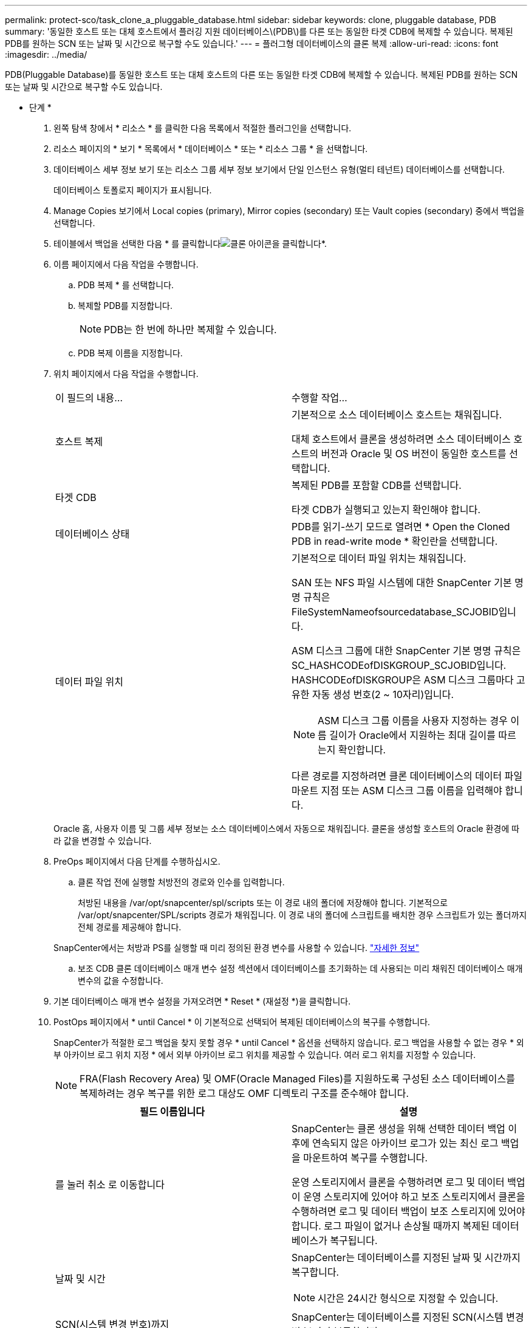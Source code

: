 ---
permalink: protect-sco/task_clone_a_pluggable_database.html 
sidebar: sidebar 
keywords: clone, pluggable database, PDB 
summary: '동일한 호스트 또는 대체 호스트에서 플러깅 지원 데이터베이스\(PDB\)를 다른 또는 동일한 타겟 CDB에 복제할 수 있습니다. 복제된 PDB를 원하는 SCN 또는 날짜 및 시간으로 복구할 수도 있습니다.' 
---
= 플러그형 데이터베이스의 클론 복제
:allow-uri-read: 
:icons: font
:imagesdir: ../media/


[role="lead"]
PDB(Pluggable Database)를 동일한 호스트 또는 대체 호스트의 다른 또는 동일한 타겟 CDB에 복제할 수 있습니다. 복제된 PDB를 원하는 SCN 또는 날짜 및 시간으로 복구할 수도 있습니다.

* 단계 *

. 왼쪽 탐색 창에서 * 리소스 * 를 클릭한 다음 목록에서 적절한 플러그인을 선택합니다.
. 리소스 페이지의 * 보기 * 목록에서 * 데이터베이스 * 또는 * 리소스 그룹 * 을 선택합니다.
. 데이터베이스 세부 정보 보기 또는 리소스 그룹 세부 정보 보기에서 단일 인스턴스 유형(멀티 테넌트) 데이터베이스를 선택합니다.
+
데이터베이스 토폴로지 페이지가 표시됩니다.

. Manage Copies 보기에서 Local copies (primary), Mirror copies (secondary) 또는 Vault copies (secondary) 중에서 백업을 선택합니다.
. 테이블에서 백업을 선택한 다음 * 를 클릭합니다image:../media/clone_icon.gif["클론 아이콘을 클릭합니다"]*.
. 이름 페이지에서 다음 작업을 수행합니다.
+
.. PDB 복제 * 를 선택합니다.
.. 복제할 PDB를 지정합니다.
+

NOTE: PDB는 한 번에 하나만 복제할 수 있습니다.

.. PDB 복제 이름을 지정합니다.


. 위치 페이지에서 다음 작업을 수행합니다.
+
|===


| 이 필드의 내용... | 수행할 작업... 


 a| 
호스트 복제
 a| 
기본적으로 소스 데이터베이스 호스트는 채워집니다.

대체 호스트에서 클론을 생성하려면 소스 데이터베이스 호스트의 버전과 Oracle 및 OS 버전이 동일한 호스트를 선택합니다.



 a| 
타겟 CDB
 a| 
복제된 PDB를 포함할 CDB를 선택합니다.

타겟 CDB가 실행되고 있는지 확인해야 합니다.



 a| 
데이터베이스 상태
 a| 
PDB를 읽기-쓰기 모드로 열려면 * Open the Cloned PDB in read-write mode * 확인란을 선택합니다.



 a| 
데이터 파일 위치
 a| 
기본적으로 데이터 파일 위치는 채워집니다.

SAN 또는 NFS 파일 시스템에 대한 SnapCenter 기본 명명 규칙은 FileSystemNameofsourcedatabase_SCJOBID입니다.

ASM 디스크 그룹에 대한 SnapCenter 기본 명명 규칙은 SC_HASHCODEofDISKGROUP_SCJOBID입니다. HASHCODEofDISKGROUP은 ASM 디스크 그룹마다 고유한 자동 생성 번호(2 ~ 10자리)입니다.


NOTE: ASM 디스크 그룹 이름을 사용자 지정하는 경우 이름 길이가 Oracle에서 지원하는 최대 길이를 따르는지 확인합니다.

다른 경로를 지정하려면 클론 데이터베이스의 데이터 파일 마운트 지점 또는 ASM 디스크 그룹 이름을 입력해야 합니다.

|===
+
Oracle 홈, 사용자 이름 및 그룹 세부 정보는 소스 데이터베이스에서 자동으로 채워집니다. 클론을 생성할 호스트의 Oracle 환경에 따라 값을 변경할 수 있습니다.

. PreOps 페이지에서 다음 단계를 수행하십시오.
+
.. 클론 작업 전에 실행할 처방전의 경로와 인수를 입력합니다.
+
처방된 내용을 /var/opt/snapcenter/spl/scripts 또는 이 경로 내의 폴더에 저장해야 합니다. 기본적으로 /var/opt/snapcenter/SPL/scripts 경로가 채워집니다. 이 경로 내의 폴더에 스크립트를 배치한 경우 스크립트가 있는 폴더까지 전체 경로를 제공해야 합니다.

+
SnapCenter에서는 처방과 PS를 실행할 때 미리 정의된 환경 변수를 사용할 수 있습니다. link:../protect-sco/predefined-environment-variables-prescript-postscript-clone.html["자세한 정보"^]

.. 보조 CDB 클론 데이터베이스 매개 변수 설정 섹션에서 데이터베이스를 초기화하는 데 사용되는 미리 채워진 데이터베이스 매개 변수의 값을 수정합니다.


. 기본 데이터베이스 매개 변수 설정을 가져오려면 * Reset * (재설정 *)을 클릭합니다.
. PostOps 페이지에서 * until Cancel * 이 기본적으로 선택되어 복제된 데이터베이스의 복구를 수행합니다.
+
SnapCenter가 적절한 로그 백업을 찾지 못할 경우 * until Cancel * 옵션을 선택하지 않습니다. 로그 백업을 사용할 수 없는 경우 * 외부 아카이브 로그 위치 지정 * 에서 외부 아카이브 로그 위치를 제공할 수 있습니다. 여러 로그 위치를 지정할 수 있습니다.

+

NOTE: FRA(Flash Recovery Area) 및 OMF(Oracle Managed Files)를 지원하도록 구성된 소스 데이터베이스를 복제하려는 경우 복구를 위한 로그 대상도 OMF 디렉토리 구조를 준수해야 합니다.

+
|===
| 필드 이름입니다 | 설명 


 a| 
를 눌러 취소 로 이동합니다
 a| 
SnapCenter는 클론 생성을 위해 선택한 데이터 백업 이후에 연속되지 않은 아카이브 로그가 있는 최신 로그 백업을 마운트하여 복구를 수행합니다.

운영 스토리지에서 클론을 수행하려면 로그 및 데이터 백업이 운영 스토리지에 있어야 하고 보조 스토리지에서 클론을 수행하려면 로그 및 데이터 백업이 보조 스토리지에 있어야 합니다. 로그 파일이 없거나 손상될 때까지 복제된 데이터베이스가 복구됩니다.



 a| 
날짜 및 시간
 a| 
SnapCenter는 데이터베이스를 지정된 날짜 및 시간까지 복구합니다.


NOTE: 시간은 24시간 형식으로 지정할 수 있습니다.



 a| 
SCN(시스템 변경 번호)까지
 a| 
SnapCenter는 데이터베이스를 지정된 SCN(시스템 변경 번호)까지 복구합니다.



 a| 
외부 아카이브 로그 위치를 지정합니다
 a| 
외부 아카이브 로그 위치를 지정합니다.



 a| 
새 DBID를 생성합니다
 a| 
기본적으로 * 보조 클론 데이터베이스에 대해 새 DBID * 생성 확인란이 선택되지 않습니다.

보조 클론 데이터베이스의 고유 번호(DBID)를 생성하여 원본 데이터베이스와 구별하려면 이 확인란을 선택합니다.



 a| 
임시 테이블스페이스에 대한 tempfile을 생성합니다
 a| 
클론된 데이터베이스의 기본 임시 테이블스페이스에 대한 tempfile을 생성하려면 이 확인란을 선택합니다.

이 확인란을 선택하지 않으면 tempfile 없이 데이터베이스 클론이 생성됩니다.



 a| 
클론이 생성될 때 적용할 SQL 항목을 입력합니다
 a| 
클론이 생성될 때 적용할 SQL 항목을 추가합니다.



 a| 
클론 작업 후 실행할 스크립트를 입력합니다
 a| 
클론 작업 후에 실행할 PostScript의 경로와 인수를 지정합니다.

PostScript는 _/var/opt/snapcenter/SPL/scripts_ 또는 이 경로 내의 모든 폴더에 저장해야 합니다.

기본적으로 _/var/opt/snapcenter/SPL/scripts_path가 채워집니다. 이 경로 내의 폴더에 스크립트를 배치한 경우 스크립트가 있는 폴더까지 전체 경로를 제공해야 합니다.


NOTE: 클론 작업이 실패하면 사후 스크립트가 실행되지 않고 정리 작업이 직접 트리거됩니다.

|===
. 알림 페이지의 * 이메일 기본 설정 * 드롭다운 목록에서 이메일을 보낼 시나리오를 선택합니다.
+
또한 보낸 사람 및 받는 사람 전자 메일 주소와 전자 메일의 제목도 지정해야 합니다. 수행된 클론 작업의 보고서를 첨부하려면 * 작업 보고서 연결 * 을 선택합니다.

+

NOTE: 이메일 알림의 경우 GUI 또는 PowerShell 명령 Set-SmtpServer를 사용하여 SMTP 서버 세부 정보를 지정해야 합니다.

. 요약을 검토하고 * Finish * 를 클릭합니다.
. 모니터 * > * 작업 * 을 클릭하여 작업 진행 상황을 모니터링합니다.


* 완료 후 *

복제된 PDB의 백업을 생성하려면 복제된 PDB만 백업할 수 없기 때문에 PDB가 복제되는 대상 CDB를 백업해야 합니다. 2차 관계를 사용하여 백업을 생성하려면 타겟 CDB에 대한 2차 관계를 생성해야 합니다.

RAC 설정에서 복제된 PDB의 스토리지는 PDB 클론이 수행된 노드에만 연결됩니다. RAC의 다른 노드에 있는 PDB가 마운트 상태입니다. 다른 노드에서 복제된 PDB에 액세스할 수 있도록 하려면 스토리지를 다른 노드에 수동으로 연결해야 합니다.

* 자세한 정보 찾기 *

* https://kb.netapp.com/Advice_and_Troubleshooting/Data_Protection_and_Security/SnapCenter/ORA-00308%3A_cannot_open_archived_log_ORA_LOG_arch1_123_456789012.arc["ORA-00308 오류 메시지와 함께 복구 또는 클론 생성이 실패합니다"^]
* https://kb.netapp.com/Advice_and_Troubleshooting/Data_Protection_and_Security/SnapCenter/What_are_the_customizable_parameters_for_backup_restore_and_clone_operations_on_AIX_systems["AIX 시스템의 백업, 복원 및 클론 작업에 대한 사용자 정의 가능한 매개 변수"^]

